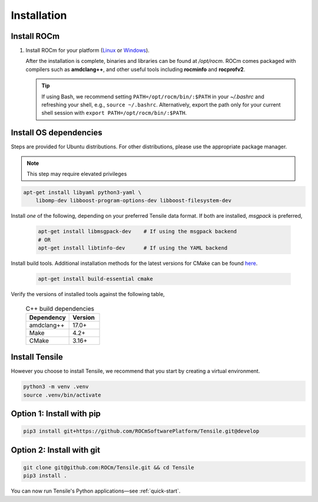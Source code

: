 .. meta::
  :description: Tensile documentation and API reference
  :keywords: Tensile, GEMM, Tensor, ROCm, API, Documentation

.. _installation:

********************************************************************
Installation
********************************************************************

Install ROCm
============

1. Install ROCm for your platform (`Linux <https://rocm.docs.amd.com/projects/install-on-linux/en/latest/tutorial/quick-start.html>`_ or `Windows <https://rocm.docs.amd.com/projects/install-on-windows/en/latest/index.html>`_). 
   
   After the installation is complete, binaries and libraries can be found at */opt/rocm*. ROCm comes packaged with compilers such as **amdclang++**, and other useful tools including **rocminfo** and **rocprofv2**.

   .. tip:: 

      If using Bash, we recommend setting ``PATH=/opt/rocm/bin/:$PATH`` in your *~/.bashrc* and refreshing your shell, e.g., ``source ~/.bashrc``. Alternatively, export the path only for your current shell session with ``export PATH=/opt/rocm/bin/:$PATH``.



Install OS dependencies 
=======================

Steps are provided for Ubuntu distributions. For other distributions, please use the appropriate package manager.

.. note:: 
   This step may require elevated privileges

.. code-block:: 

    apt-get install libyaml python3-yaml \
        libomp-dev libboost-program-options-dev libboost-filesystem-dev

Install *one* of the following, depending on your preferred Tensile data format. If both are installed, *msgpack* is preferred,

   .. code-block::

      apt-get install libmsgpack-dev    # If using the msgpack backend
      # OR
      apt-get install libtinfo-dev      # If using the YAML backend

Install build tools. Additional installation methods for the latest versions for CMake can be found `here <https://cliutils.gitlab.io/modern-cmake/chapters/intro/installing.html>`_.

   .. code-block::

      apt-get install build-essential cmake


Verify the versions of installed tools against the following table,

   .. table:: C++ build dependencies
      :widths: grid

      ========== =======
      Dependency Version
      ========== =======
      amdclang++ 17.0+  
      Make       4.2+   
      CMake      3.16+  
      ========== =======

Install Tensile
===============

However you choose to install Tensile, we recommend that you start by creating a virtual environment.

.. code-block:: bash

  python3 -m venv .venv
  source .venv/bin/activate


Option 1: Install with pip
==========================

.. code-block:: bash

  pip3 install git+https://github.com/ROCmSoftwarePlatform/Tensile.git@develop


Option 2: Install with git
==========================

.. code-block:: bash

  git clone git@github.com:ROCm/Tensile.git && cd Tensile
  pip3 install .

You can now run Tensile's Python applications—see :ref:`quick-start`.

